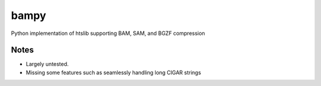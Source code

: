 ======
bampy
======
Python implementation of htslib supporting BAM, SAM, and BGZF compression

Notes
-----
- Largely untested.
- Missing some features such as seamlessly handling long CIGAR strings

